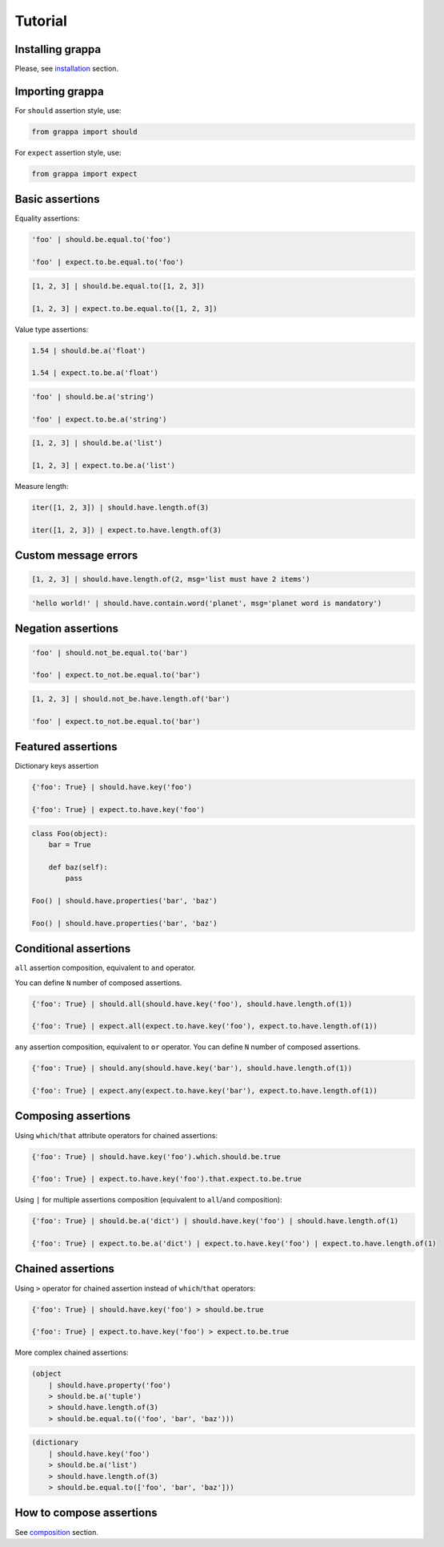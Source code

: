 Tutorial
========

Installing grappa
-----------------

Please, see installation_ section.


Importing grappa
----------------

For ``should`` assertion style, use:

.. code-block:: python

    from grappa import should

For ``expect`` assertion style, use:

.. code-block:: python

    from grappa import expect


Basic assertions
----------------

Equality assertions:

.. code-block:: python

    'foo' | should.be.equal.to('foo')

    'foo' | expect.to.be.equal.to('foo')

.. code-block:: python

    [1, 2, 3] | should.be.equal.to([1, 2, 3])

    [1, 2, 3] | expect.to.be.equal.to([1, 2, 3])

Value type assertions:

.. code-block:: python

    1.54 | should.be.a('float')

    1.54 | expect.to.be.a('float')

.. code-block:: python

    'foo' | should.be.a('string')

    'foo' | expect.to.be.a('string')

.. code-block:: python

    [1, 2, 3] | should.be.a('list')

    [1, 2, 3] | expect.to.be.a('list')

Measure length:

.. code-block:: python

    iter([1, 2, 3]) | should.have.length.of(3)

    iter([1, 2, 3]) | expect.to.have.length.of(3)

Custom message errors
---------------------

.. code-block:: python

    [1, 2, 3] | should.have.length.of(2, msg='list must have 2 items')

.. code-block:: python

    'hello world!' | should.have.contain.word('planet', msg='planet word is mandatory')

Negation assertions
-------------------

.. code-block:: python

    'foo' | should.not_be.equal.to('bar')

    'foo' | expect.to_not.be.equal.to('bar')

.. code-block:: python

    [1, 2, 3] | should.not_be.have.length.of('bar')

    'foo' | expect.to_not.be.equal.to('bar')

Featured assertions
-------------------

Dictionary keys assertion

.. code-block:: python

    {'foo': True} | should.have.key('foo')

    {'foo': True} | expect.to.have.key('foo')

.. code-block:: python

    class Foo(object):
        bar = True

        def baz(self):
            pass

    Foo() | should.have.properties('bar', 'baz')

    Foo() | should.have.properties('bar', 'baz')


Conditional assertions
----------------------

``all`` assertion composition, equivalent to ``and`` operator.

You can define ``N`` number of composed assertions.

.. code-block:: python

    {'foo': True} | should.all(should.have.key('foo'), should.have.length.of(1))

    {'foo': True} | expect.all(expect.to.have.key('foo'), expect.to.have.length.of(1))


``any`` assertion composition, equivalent to ``or`` operator.
You can define ``N`` number of composed assertions.

.. code-block:: python

    {'foo': True} | should.any(should.have.key('bar'), should.have.length.of(1))

    {'foo': True} | expect.any(expect.to.have.key('bar'), expect.to.have.length.of(1))


Composing assertions
--------------------

Using ``which``/``that`` attribute operators for chained assertions:

.. code-block:: python

    {'foo': True} | should.have.key('foo').which.should.be.true

    {'foo': True} | expect.to.have.key('foo').that.expect.to.be.true

Using ``|`` for multiple assertions composition (equivalent to ``all``/``and`` composition):

.. code-block:: python

    {'foo': True} | should.be.a('dict') | should.have.key('foo') | should.have.length.of(1)

    {'foo': True} | expect.to.be.a('dict') | expect.to.have.key('foo') | expect.to.have.length.of(1)


Chained assertions
------------------

Using ``>`` operator for chained assertion instead of ``which``/``that`` operators:

.. code-block:: python

    {'foo': True} | should.have.key('foo') > should.be.true

    {'foo': True} | expect.to.have.key('foo') > expect.to.be.true


More complex chained assertions:

.. code-block:: python

    (object
        | should.have.property('foo')
        > should.be.a('tuple')
        > should.have.length.of(3)
        > should.be.equal.to(('foo', 'bar', 'baz')))

.. code-block:: python

    (dictionary
        | should.have.key('foo')
        > should.be.a('list')
        > should.have.length.of(3)
        > should.be.equal.to(['foo', 'bar', 'baz']))


How to compose assertions
-------------------------

See `composition`_ section.

.. _installation: http://grappa.readthedocs.io/en/latest/intro.html#installation
.. _composition: http://grappa.readthedocs.io/en/latest/composition.html
